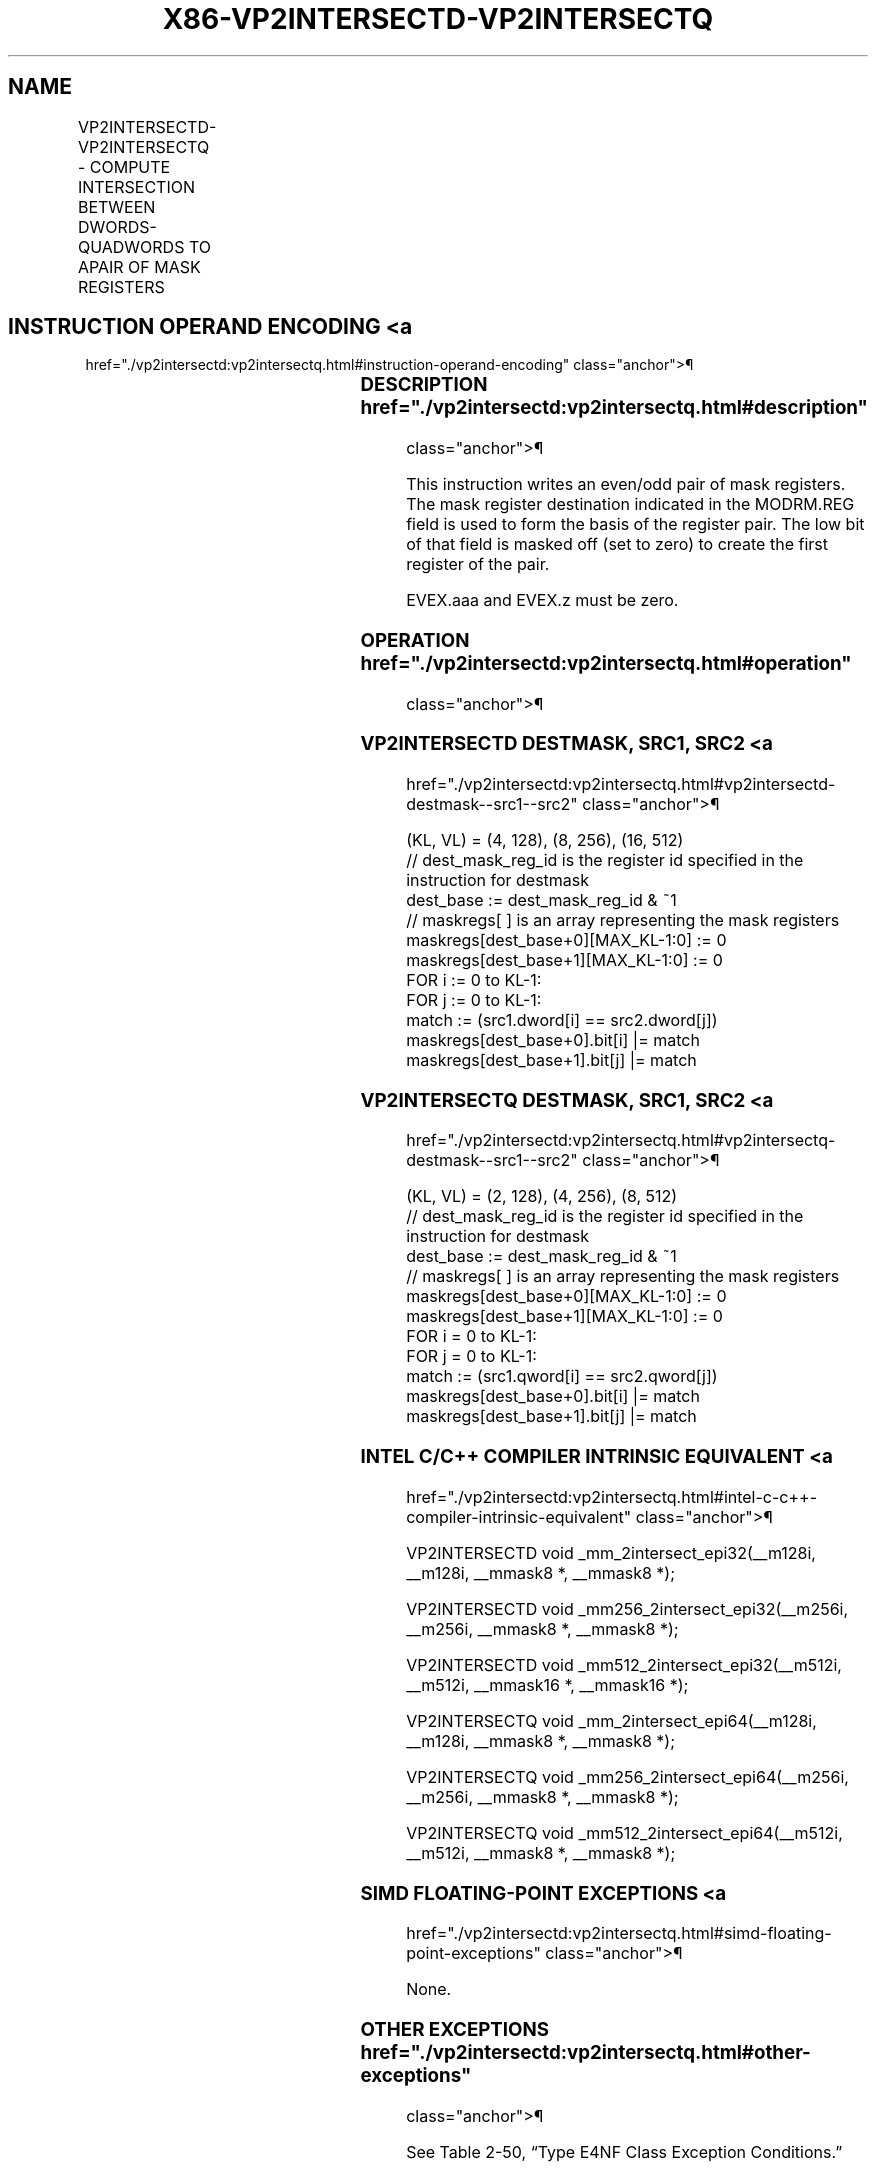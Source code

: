 '\" t
.nh
.TH "X86-VP2INTERSECTD-VP2INTERSECTQ" "7" "December 2023" "Intel" "Intel x86-64 ISA Manual"
.SH NAME
VP2INTERSECTD-VP2INTERSECTQ - COMPUTE INTERSECTION BETWEEN DWORDS-QUADWORDS TO APAIR OF MASK REGISTERS
.TS
allbox;
l l l l l 
l l l l l .
\fBOpcode/Instruction\fP	\fBOp/En\fP	\fB64/32 bit Mode Support\fP	\fBCPUID Feature Flag\fP	\fBDescription\fP
T{
EVEX.NDS.128.F2.0F38.W0 68 /r VP2INTERSECTD k1+1, xmm2, xmm3/m128/m32bcst
T}	A	V/V	AVX512VL AVX512_VP2INTERSECT	T{
Store, in an even/odd pair of mask registers, the indicators of the locations of value matches between dwords in xmm3/m128/m32bcst and xmm2.
T}
T{
EVEX.NDS.256.F2.0F38.W0 68 /r VP2INTERSECTD k1+1, ymm2, ymm3/m256/m32bcst
T}	A	V/V	AVX512VL AVX512_VP2INTERSECT	T{
Store, in an even/odd pair of mask registers, the indicators of the locations of value matches between dwords in ymm3/m256/m32bcst and ymm2.
T}
T{
EVEX.NDS.512.F2.0F38.W0 68 /r VP2INTERSECTD k1+1, zmm2, zmm3/m512/m32bcst
T}	A	V/V	AVX512F AVX512_VP2INTERSECT	T{
Store, in an even/odd pair of mask registers, the indicators of the locations of value matches between dwords in zmm3/m512/m32bcst and zmm2.
T}
T{
EVEX.NDS.128.F2.0F38.W1 68 /r VP2INTERSECTQ k1+1, xmm2, xmm3/m128/m64bcst
T}	A	V/V	AVX512VL AVX512_VP2INTERSECT	T{
Store, in an even/odd pair of mask registers, the indicators of the locations of value matches between quadwords in xmm3/m128/m64bcst and xmm2.
T}
T{
EVEX.NDS.256.F2.0F38.W1 68 /r VP2INTERSECTQ k1+1, ymm2, ymm3/m256/m64bcst
T}	A	V/V	AVX512VL AVX512_VP2INTERSECT	T{
Store, in an even/odd pair of mask registers, the indicators of the locations of value matches between quadwords in ymm3/m256/m64bcst and ymm2.
T}
T{
EVEX.NDS.512.F2.0F38.W1 68 /r VP2INTERSECTQ k1+1, zmm2, zmm3/m512/m64bcst
T}	A	V/V	AVX512F AVX512_VP2INTERSECT	T{
Store, in an even/odd pair of mask registers, the indicators of the locations of value matches between quadwords in zmm3/m512/m64bcst and zmm2.
T}
.TE

.SH INSTRUCTION OPERAND ENCODING <a
href="./vp2intersectd:vp2intersectq.html#instruction-operand-encoding"
class="anchor">¶

.TS
allbox;
l l l l l l 
l l l l l l .
\fBOp/En\fP	\fBTuple\fP	\fBOperand 1\fP	\fBOperand 2\fP	\fBOperand 3\fP	\fBOperand 4\fP
A	Full	ModRM:reg (w)	EVEX.vvvv (r)	ModRM:r/m (r)	N/A
.TE

.SS DESCRIPTION  href="./vp2intersectd:vp2intersectq.html#description"
class="anchor">¶

.PP
This instruction writes an even/odd pair of mask registers. The mask
register destination indicated in the MODRM.REG field is used to form
the basis of the register pair. The low bit of that field is masked off
(set to zero) to create the first register of the pair.

.PP
EVEX.aaa and EVEX.z must be zero.

.SS OPERATION  href="./vp2intersectd:vp2intersectq.html#operation"
class="anchor">¶

.SS VP2INTERSECTD DESTMASK, SRC1, SRC2 <a
href="./vp2intersectd:vp2intersectq.html#vp2intersectd-destmask--src1--src2"
class="anchor">¶

.EX
(KL, VL) = (4, 128), (8, 256), (16, 512)
// dest_mask_reg_id is the register id specified in the instruction for destmask
dest_base := dest_mask_reg_id & ~1
// maskregs[ ] is an array representing the mask registers
maskregs[dest_base+0][MAX_KL-1:0] := 0
maskregs[dest_base+1][MAX_KL-1:0] := 0
FOR i := 0 to KL-1:
    FOR j := 0 to KL-1:
        match := (src1.dword[i] == src2.dword[j])
        maskregs[dest_base+0].bit[i] |= match
        maskregs[dest_base+1].bit[j] |= match
.EE

.SS VP2INTERSECTQ DESTMASK, SRC1, SRC2 <a
href="./vp2intersectd:vp2intersectq.html#vp2intersectq-destmask--src1--src2"
class="anchor">¶

.EX
(KL, VL) = (2, 128), (4, 256), (8, 512)
// dest_mask_reg_id is the register id specified in the instruction for destmask
dest_base := dest_mask_reg_id & ~1
// maskregs[ ] is an array representing the mask registers
maskregs[dest_base+0][MAX_KL-1:0] := 0
maskregs[dest_base+1][MAX_KL-1:0] := 0
FOR i = 0 to KL-1:
    FOR j = 0 to KL-1:
        match := (src1.qword[i] == src2.qword[j])
        maskregs[dest_base+0].bit[i] |= match
        maskregs[dest_base+1].bit[j] |= match
.EE

.SS INTEL C/C++ COMPILER INTRINSIC EQUIVALENT <a
href="./vp2intersectd:vp2intersectq.html#intel-c-c++-compiler-intrinsic-equivalent"
class="anchor">¶

.EX
VP2INTERSECTD void _mm_2intersect_epi32(__m128i, __m128i, __mmask8 *, __mmask8 *);

VP2INTERSECTD void _mm256_2intersect_epi32(__m256i, __m256i, __mmask8 *, __mmask8 *);

VP2INTERSECTD void _mm512_2intersect_epi32(__m512i, __m512i, __mmask16 *, __mmask16 *);

VP2INTERSECTQ void _mm_2intersect_epi64(__m128i, __m128i, __mmask8 *, __mmask8 *);

VP2INTERSECTQ void _mm256_2intersect_epi64(__m256i, __m256i, __mmask8 *, __mmask8 *);

VP2INTERSECTQ void _mm512_2intersect_epi64(__m512i, __m512i, __mmask8 *, __mmask8 *);
.EE

.SS SIMD FLOATING-POINT EXCEPTIONS <a
href="./vp2intersectd:vp2intersectq.html#simd-floating-point-exceptions"
class="anchor">¶

.PP
None.

.SS OTHER EXCEPTIONS  href="./vp2intersectd:vp2intersectq.html#other-exceptions"
class="anchor">¶

.PP
See Table 2-50, “Type E4NF Class
Exception Conditions.”

.SH COLOPHON
This UNOFFICIAL, mechanically-separated, non-verified reference is
provided for convenience, but it may be
incomplete or
broken in various obvious or non-obvious ways.
Refer to Intel® 64 and IA-32 Architectures Software Developer’s
Manual
\[la]https://software.intel.com/en\-us/download/intel\-64\-and\-ia\-32\-architectures\-sdm\-combined\-volumes\-1\-2a\-2b\-2c\-2d\-3a\-3b\-3c\-3d\-and\-4\[ra]
for anything serious.

.br
This page is generated by scripts; therefore may contain visual or semantical bugs. Please report them (or better, fix them) on https://github.com/MrQubo/x86-manpages.
